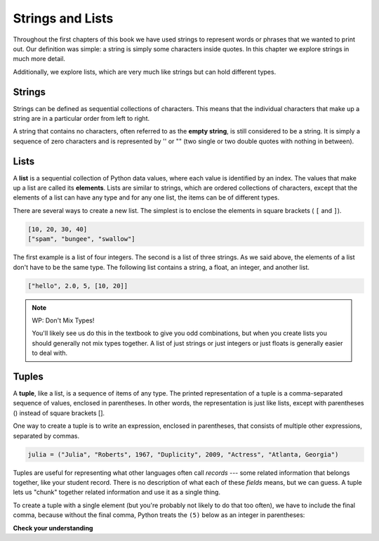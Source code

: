 ..  Copyright (C)  Brad Miller, David Ranum, Jeffrey Elkner, Peter Wentworth, Allen B. Downey, Chris
    Meyers, and Dario Mitchell.  Permission is granted to copy, distribute
    and/or modify this document under the terms of the GNU Free Documentation
    License, Version 1.3 or any later version published by the Free Software
    Foundation; with Invariant Sections being Forward, Prefaces, and
    Contributor List, no Front-Cover Texts, and no Back-Cover Texts.  A copy of
    the license is included in the section entitled "GNU Free Documentation
    License".

.. qnum::
   :prefix: sequences-2-
   :start: 1

Strings and Lists
=================

Throughout the first chapters of this book we have used strings to represent words or phrases that we
wanted to print out. Our definition was simple: a string is simply some characters inside quotes.  
In this chapter we explore strings in much more detail.

Additionally, we explore lists, which are very much like strings but can hold different types.

Strings
-------

Strings can be defined as sequential collections of characters.  This means that the individual 
characters that make up a string are in a particular order from left to right.

A string that contains no characters, often referred to as the **empty string**, is still considered 
to be a string. It is simply a sequence of zero characters and is represented by '' or "" (two single 
or two double quotes with nothing in between).

Lists
-----

A **list** is a sequential collection of Python data values, where each value is identified by an
index. The values that make up a list are called its **elements**. Lists are similar to strings, which 
are ordered collections of characters, except that the elements of a list can have any type and for 
any one list, the items can be of different types.

There are several ways to create a new list.  The simplest is to enclose the
elements in square brackets ( ``[`` and ``]``).

.. sourcecode:: python
    
    [10, 20, 30, 40]
    ["spam", "bungee", "swallow"]

The first example is a list of four integers. The second is a list of three
strings. As we said above, the elements of a list don't have to be the same type.  The following
list contains a string, a float, an integer, and
another list.

.. sourcecode:: python
    
    ["hello", 2.0, 5, [10, 20]]


.. note:: WP: Don't Mix Types!

    You'll likely see us do this in the textbook to give you odd combinations, but when you create lists you
    should generally not mix types together. A list of just strings or just integers or just floats is generally 
    easier to deal with.

Tuples
------

A **tuple**, like a list, is a sequence of items of any type. The printed representation of a tuple is a comma-separated 
sequence of values, enclosed in parentheses. In other words, the representation is just like lists, except with 
parentheses () instead of square brackets [].

One way to create a tuple is to write an expression, enclosed in parentheses,
that consists of multiple other expressions, separated by commas.

.. sourcecode:: python

    julia = ("Julia", "Roberts", 1967, "Duplicity", 2009, "Actress", "Atlanta, Georgia")

Tuples are useful for representing what other languages often call *records* --- some related information that belongs 
together, like your student record. There is no description of what each of these *fields* means, but we can guess. A 
tuple lets us "chunk" together related information and use it as a single thing.

To create a tuple with a single element (but you're probably not likely to do that too often), we have to include the 
final comma, because without the final comma, Python treats the ``(5)`` below as an integer in parentheses:

.. activecode:: ac5_2_1

    t = (5,)
    print(type(t))

    x = (5)
    print(type(x))


**Check your understanding**

.. mchoice:: question5_2_1 
   :answer_a: False
   :answer_b: True
   :correct: a
   :feedback_a: Yes, unlike strings, lists can consist of any type of Python data.
   :feedback_b: Lists are heterogeneous, meaning they can have different types of data.

   A list can contain only integer items.

